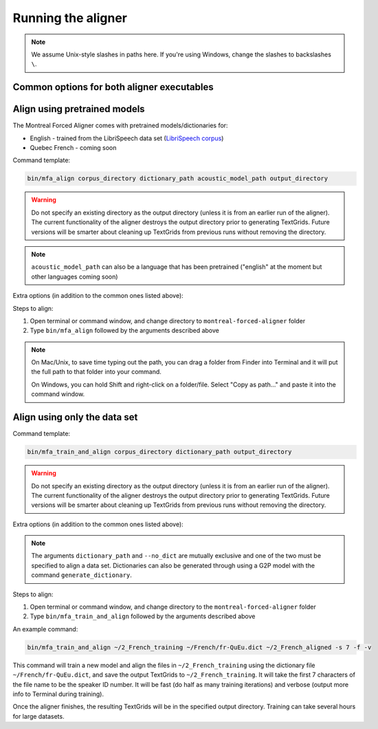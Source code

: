 .. _aligning:

.. _`LibriSpeech corpus`: http://www.openslr.org/12/

*******************
Running the aligner
*******************

.. note::

   We assume Unix-style slashes in paths here.  If you're using Windows, change the slashes to backslashes ``\``.

Common options for both aligner executables
-------------------------------------------

.. cmdoption:: -s NUMBER
               --speaker_characters NUMBER

   Number of characters to use to identify speakers; if not specified,
   the aligner assumes that the directory name is the identifier for the
   speaker.  Additionally, it accepts the value ``prosodylab`` to use the second field of a ``_`` delimited file name,
   following the convention of labelling production data in the ProsodyLab at McGill.

.. cmdoption:: -t DIRECTORY
               --temp_directory DIRECTORY

   Temporary directory root to use for aligning, default is ``~/Documents/MFA``

.. cmdoption:: -j NUMBER
               --num_jobs NUMBER

  Number of jobs to use; defaults to 3, set higher if you have more
  processors available and would like to align faster

.. cmdoption:: -v
               --verbose

  The aligner will print out more debugging information if present

.. cmdoption:: -c
               --clean

  Temporary files in ``~/Documents/MFA`` and the output directory will be
  removed prior to aligning.  This is good to use when aligning a new dataset,
  but it shares a name with a previously aligned dataset.

.. cmdoption:: -h
               --help

  Display help message for the executable

.. cmdoption:: -i
               --ignore_exceptions

  Ignore exceptions in loading the corpus. An error will be thrown if two files share the same name, adding this flag will
  ensure utterance names will be unique by appending numbers to the ends of the file names.

Align using pretrained models
-----------------------------

The Montreal Forced Aligner comes with pretrained models/dictionaries for:

- English - trained from the LibriSpeech data set (`LibriSpeech corpus`_)
- Quebec French - coming soon

Command template:

.. code-block:: bash

   bin/mfa_align corpus_directory dictionary_path acoustic_model_path output_directory

.. warning::

   Do not specify an existing directory as the output directory (unless it is from an earlier run of the aligner).  The
   current functionality of the aligner destroys the output directory prior to generating TextGrids.  Future versions will
   be smarter about cleaning up TextGrids from previous runs without removing the directory.

.. note::
   ``acoustic_model_path`` can also be a language that has been pretrained ("english" at the moment but other languages coming soon)

Extra options (in addition to the common ones listed above):

.. cmdoption:: -n
               --no_speaker_adaptation

   Flag to disable using speaker adaptation, useful if aligning a small dataset or if speed is more important

.. cmdoption:: -e
               --errors

   Flag for whether utterance transcriptions should be checked for errors prior to aligning

Steps to align:

1. Open terminal or command window, and change directory to ``montreal-forced-aligner`` folder

2. Type ``bin/mfa_align`` followed by the arguments described
   above

.. note::
   On Mac/Unix, to save time typing out the path, you
   can drag a folder from Finder into Terminal and it will put the full
   path to that folder into your command.

   On Windows, you can hold Shift and right-click on a folder/file. Select
   "Copy as path..." and paste it into the command window.



Align using only the data set
-----------------------------


Command template:

.. code-block:: bash

   bin/mfa_train_and_align corpus_directory dictionary_path output_directory

.. warning::

   Do not specify an existing directory as the output directory (unless it is from an earlier run of the aligner).  The
   current functionality of the aligner destroys the output directory prior to generating TextGrids.  Future versions will
   be smarter about cleaning up TextGrids from previous runs without removing the directory.


Extra options (in addition to the common ones listed above):

.. cmdoption:: -f
               --fast

  The aligner will do alignment with half the normal amount of iterations

.. cmdoption:: -o PATH
               --output_model_path PATH

  Path to a zip file to save the results' acoustic models (and dictionary)
  from training to use in future aligning

.. cmdoption:: --no_dict

  If this option is specified, the pronunciation for any given word will be
  the orthography, useful for transparent orthographies that have near one-to-one
  correspondence between sounds and alphabet symbols

.. note::

   The arguments ``dictionary_path`` and ``--no_dict`` are mutually exclusive
   and one of the two must be specified to align a data set. Dictionaries can also be generated through using a
   G2P model with the command ``generate_dictionary``.

Steps to align:

1. Open terminal or command window, and change directory to the ``montreal-forced-aligner`` folder

2. Type ``bin/mfa_train_and_align`` followed by the arguments described
   above

An example command:

.. code-block:: bash

   bin/mfa_train_and_align ~/2_French_training ~/French/fr-QuEu.dict ~/2_French_aligned -s 7 -f -v

This command will train a new model and align the files in ``~/2_French_training``
using the dictionary file ``~/French/fr-QuEu.dict``, and save the output
TextGrids to ``~/2_French_training``.  It will take the first 7 characters
of the file name to be the speaker ID number.  It will be fast (do half
as many training iterations) and verbose (output more info to Terminal during training).

Once the aligner finishes, the resulting TextGrids will be in the
specified output directory.  Training can take several hours for large datasets.
